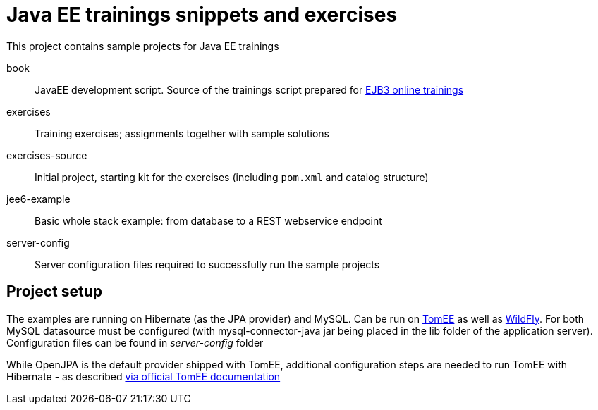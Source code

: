 = Java EE trainings snippets and exercises

This project contains sample projects for Java EE trainings

book::
JavaEE development script. Source of the trainings script prepared for http://www.devcastzone.com/course,tworzenie-aplikacji-z-uzyciem-ejb3[EJB3 online trainings]

exercises::
Training exercises; assignments together with sample solutions

exercises-source::
Initial project, starting kit for the exercises (including `pom.xml` and catalog structure)

jee6-example::
Basic whole stack example: from database to a REST webservice endpoint

server-config::
Server configuration files required to successfully run the sample projects

== Project setup

The examples are running on Hibernate (as the JPA provider) and MySQL. Can be run on http://tomee.apache.org/[TomEE] as well as
http://www.wildfly.org/[WildFly]. For both MySQL datasource must be configured (with mysql-connector-java jar being placed in the lib folder of the application server). Configuration files can be found in _server-config_ folder

While OpenJPA is the default provider shipped with TomEE, additional configuration steps are needed to run TomEE with Hibernate - as described http://tomee.apache.org/tomee-and-hibernate.html[via official TomEE documentation]
